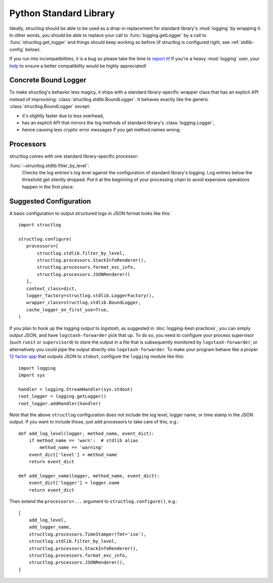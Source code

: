 Python Standard Library
=======================

Ideally, structlog should be able to be used as a drop-in replacement for standard library's :mod:`logging` by wrapping it.
In other words, you should be able to replace your call to :func:`logging.getLogger` by a call to :func:`structlog.get_logger` and things should keep working as before (if structlog is configured right, see :ref:`stdlib-config` below).

If you run into incompatibilities, it is a *bug* so please take the time to `report it <https://github.com/hynek/structlog/issues>`_!
If you're a heavy :mod:`logging` user, your `help <https://github.com/hynek/structlog/issues?q=is%3Aopen+is%3Aissue+label%3Astdlib>`_ to ensure a better compatibility would be highly appreciated!


Concrete Bound Logger
---------------------

To make structlog's behavior less magicy, it ships with a standard library-specific wrapper class that has an explicit API instead of improvising: :class:`structlog.stdlib.BoundLogger`.
It behaves exactly like the generic :class:`structlog.BoundLogger` except:

- it's slightly faster due to less overhead,
- has an explicit API that mirrors the log methods of standard library's :class:`logging.Logger`,
- hence causing less cryptic error messages if you get method names wrong.


Processors
----------

structlog comes with one standard library-specific processor:

:func:`~structlog.stdlib.filter_by_level`:
   Checks the log entries's log level against the configuration of standard library's logging.
   Log entries below the threshold get silently dropped.
   Put it at the beginning of your processing chain to avoid expensive operations happen in the first place.


.. _stdlib-config:

Suggested Configuration
-----------------------

A basic configuration to output structured logs in JSON format looks like this::

   import structlog

   structlog.configure(
      processors=[
          structlog.stdlib.filter_by_level,
          structlog.processors.StackInfoRenderer(),
          structlog.processors.format_exc_info,
          structlog.processors.JSONRenderer()
      ],
      context_class=dict,
      logger_factory=structlog.stdlib.LoggerFactory(),
      wrapper_class=structlog.stdlib.BoundLogger,
      cache_logger_on_first_use=True,
   )

If you plan to hook up the logging output to `logstash`, as suggested in :doc:`logging-best-practices`, you can simply output JSON, and have ``logstash-forwarder`` pick that up.
To do so, you need to configure your process supervisor (such ``runit`` or ``supervisord``) to store the output in a file that is subsequently monitored by ``logstash-forwarder``, or alternatively you could pipe the output directly into ``logstash-forwarder``.
To make your program behave like a proper `12 factor app`_ that outputs JSON to ``stdout``, configure the ``logging`` module like this::

    import logging
    import sys

    handler = logging.StreamHandler(sys.stdout)
    root_logger = logging.getLogger()
    root_logger.addHandler(handler)

Note that the above ``structlog`` configuration does not include the log level, logger name, or time stamp in the JSON output.
If you want to include those, just add processors to take care of this, e.g.::

    def add_log_level(logger, method_name, event_dict):
        if method_name == 'warn':  # stdlib alias
            method_name == 'warning'
        event_dict['level'] = method_name
        return event_dict

    def add_logger_name(logger, method_name, event_dict):
        event_dict['logger'] = logger.name
        return event_dict

Then extend the ``processors=...`` argument to ``structlog.configure()``, e.g.::

    [
        add_log_level,
        add_logger_name,
        structlog.processors.TimeStamper(fmt='iso'),
        structlog.stdlib.filter_by_level,
        structlog.processors.StackInfoRenderer(),
        structlog.processors.format_exc_info,
        structlog.processors.JSONRenderer(),
    ]

.. _`12 factor app`: http://12factor.net/logs
